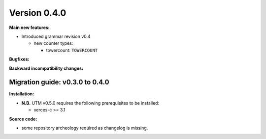 ..

Version 0.4.0
=============

**Main new features:**

* Introduced grammar revision v0.4

  * new counter types:

    * towercount: ``TOWERCOUNT``

**Bugfixes:**

**Backward incompatibility changes:**

Migration guide: v0.3.0 to 0.4.0
--------------------------------

**Installation:**

* **N.B.** UTM v0.5.0 requires the following prerequisites to be installed:

  * xerces-c >= 3.1

**Source code:**

* some repository archeology required as changelog is missing.
